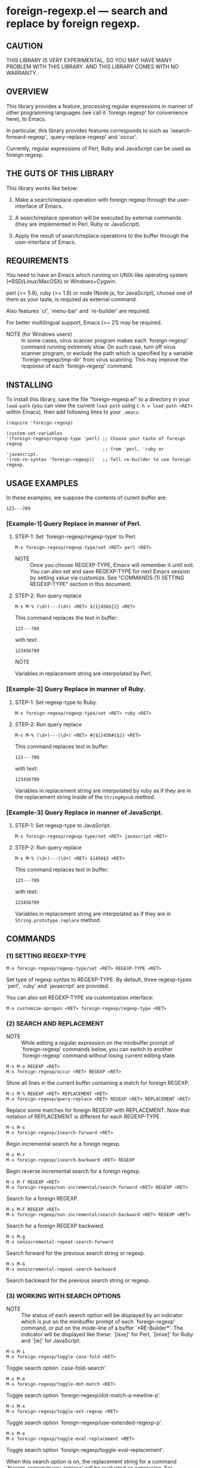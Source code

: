 #+STARTUP: indent
#+OPTIONS: num:nil toc:nil author:nil timestamp:nil

# Copyright (C) 2010-2014 K-talo Miyazaki, all rights reserved.

* foreign-regexp.el --- search and replace by foreign regexp.

** CAUTION

THIS LIBRARY IS VERY EXPERIMENTAL, SO YOU MAY HAVE MANY
PROBLEM WITH THIS LIBRARY. AND THIS LIBRARY COMES WITH
NO WARRANTY.


** OVERVIEW

This library provides a feature, processing regular
expressions in manner of other programming languages
(we call it `foreign regexp' for convenience here),
to Emacs.

In particular, this library provides features corresponds to
such as `isearch-forward-regexp', `query-replace-regexp' and
`occur'.

Currently, regular expressions of Perl, Ruby and JavaScript
can be used as foreign regexp.


** THE GUTS OF THIS LIBRARY

This library works like below:

1. Make a search/replace operation with foreign regexp
   through the user-interface of Emacs.

2. A search/replace operation will be executed by external
   commands (they are implemented in Perl, Ruby or
   JavaScript).

3. Apply the result of search/replace operations to the buffer
   through the user-interface of Emacs.
   

** REQUIREMENTS

You need to have an Emacs which running on UNIX-like operating
system (*BSD/Linux/MacOSX) or Windows+Cygwin.

perl (>= 5.8), ruby (>= 1.9) or node (Node.js, for JavaScript),
choose one of them as your taste, is required as external command.

Also features `cl', `menu-bar' and `re-builder' are required.

For better multilingual support, Emacs (>= 21) may be required.

- NOTE (for Windows users) ::
  In some cases, virus scanner program makes each `foreign-regexp'
  command running extremely slow.
  On such case, turn off virus scanner program, or exclude the
  path which is specified by a variable `foreign-regexp/tmp-dir'
  from virus scanning.
  This may improve the response of each `foreign-regexp' command.


** INSTALLING
To install this library, save the file "foreign-regexp.el" to a directory
in your =load-path= (you can view the current =load-path= using
=C-h v load-path <RET>= within Emacs), then add following
lines to your =.emacs=:

#+BEGIN_EXAMPLE
  (require 'foreign-regexp)

  (custom-set-variables
  '(foreign-regexp/regexp-type 'perl) ;; Choose your taste of foreign regexp
                                      ;; from 'perl, 'ruby or 'javascript.
  '(reb-re-syntax 'foreign-regexp))   ;; Tell re-builder to use foreign regexp.
#+END_EXAMPLE


** USAGE EXAMPLES

In these examples, we suppose the contents of curent buffer are:

: 123---789

*** [Example-1] Query Replace in manner of Perl.

**** STEP-1: Set `foreign-regexp/regexp-type' to Perl.

: M-x foreign-regexp/regexp-type/set <RET> perl <RET>

- NOTE ::
  Once you choose REGEXP-TYPE, Emacs will remember it
  until exit. You can also set and save REGEXP-TYPE for
  next Emacs session by setting value via customize.
  See "COMMANDS (1) SETTING REGEXP-TYPE" section in this document.

**** STEP-2: Run query replace

: M-s M-% (\d+)---(\d+) <RET> ${1}456${2} <RET>

This command replaces the text in buffer:

: 123---789

with text:

: 123456789

- NOTE ::
Variables in replacement string are interpolated by Perl.


*** [Example-2] Query Replace in manner of Ruby.

**** STEP-1: Set regexp-type to Ruby.

: M-x foreign-regexp/regexp-type/set <RET> ruby <RET>

**** STEP-2: Run query replace 

: M-s M-% (\d+)---(\d+) <RET> #{$1}456#{$2} <RET>

This command replaces text in buffer:

: 123---789

with text:

: 123456789

Variables in replacement string are interpolated by ruby
as if they are in the replacement string inside of the
=String#gsub= method.


*** [Example-3] Query Replace in manner of JavaScript.

**** STEP-1: Set regexp-type to JavaScript.

: M-x foreign-regexp/regexp-type/set <RET> javascript <RET>

**** STEP-2: Run query replace 

: M-s M-% (\d+)---(\d+) <RET> $1456$2 <RET>

This command replaces text in buffer:

: 123---789

with text:

: 123456789

Variables in replacement string are interpolated
as if they are in =String.prototype.replace= method.


** COMMANDS

*** (1) SETTING REGEXP-TYPE

: M-x foreign-regexp/regexp-type/set <RET> REGEXP-TYPE <RET>

Set type of regexp syntax to REGEXP-TYPE.
By default, three regexp-types `perl', `ruby' and
`javascript' are provided.

You can also set REGEXP-TYPE via customization interface:

: M-x customize-apropos <RET> foreign-regexp/regexp-type <RET>


*** (2) SEARCH AND REPLACEMENT

- NOTE ::
  While editing a regular expression on the minibuffer prompt
  of `foreign-regexp' commands below, you can switch to another
  `foreign-regexp' command without losing current editing state.

: M-s M-o REGEXP <RET>
: M-x foreign-regexp/occur <RET> REGEXP <RET>

Show all lines in the current buffer containing a match
for foreign REGEXP.

: M-s M-% REGEXP <RET> REPLACEMENT <RET>
: M-x foreign-regexp/query-replace <RET> REGEXP <RET> REPLACEMENT <RET>

Replace some matches for foreign REGEXP with REPLACEMENT.
Note that notation of REPLACEMENT is different for
each REGEXP-TYPE.

: M-s M-s
: M-x foreign-regexp/isearch-forward <RET>

Begin incremental search for a foreign regexp.

: M-s M-r
: M-x foreign-regexp/isearch-backward <RET> REGEXP

Begin reverse incremental search for a foreign regexp.

: M-s M-f REGEXP <RET>
: M-x foreign-regexp/non-incremental/search-forward <RET> REGEXP <RET>

Search for a foreign REGEXP.

: M-s M-F REGEXP <RET>
: M-x foreign-regexp/non-incremental/search-backward <RET> REGEXP <RET>

Search for a foreign REGEXP backward.

: M-s M-g
: M-x nonincremental-repeat-search-forward

Search forward for the previous search string or regexp.

: M-s M-G
: M-x nonincremental-repeat-search-backward

Search backward for the previous search string or regexp.


*** (3) WORKING WITH SEARCH OPTIONS

- NOTE ::
  The status of each search option will be displayed by an
  indicator which is put on the minibuffer prompt of each
  `foreign-regexp' command, or put on the mode-line of a
  buffer `*RE-Builder*'. The indicator will be displayed
  like these: `[isxe]' for Perl, `[imxe]' for Ruby and
  `[ie]' for JavaScript.
       
: M-s M-i
: M-x foreign-regexp/toggle-case-fold <RET>

Toggle search option `case-fold-search'.

: M-s M-m
: M-x foreign-regexp/toggle-dot-match <RET>

Toggle search option `foreign-regexp/dot-match-a-newline-p'.

: M-s M-x
: M-x foreign-regexp/toggle-ext-regexp <RET>

Toggle search option `foreign-regexp/use-extended-regexp-p'.

: M-s M-e
: M-x foreign-regexp/toggle-eval-replacement <RET>

Toggle search option `foreign-regexp/toggle-eval-replacement'.

When this search option is on, the replacement string for
a command `foreign-regexp/query-replace' will be evaluated
as expression. For example, these commands:
  
- For `Perl': =M-s M-% ^ <RET> no strict 'vars';sprintf('%05d: ', ++$LINE) <RET>=
  - NOTE ::
    Replacement will be evaluated like REPLACEMENT in replacement operator
    with =e= option (like: =s/pattern/REPLACEMENT/e= ).
    In the replacement string, you can refer to special variables =$&=, =$1=, =&2=, ...
    and so on.
    
- For `Ruby': ~M-s M-% ^ <RET> { $LINE||=0;sprintf('%05d: ', $LINE+=1) } <RET>~
  - NOTE ::
    Replacement will be evaluated like a block passed to =String#gsub= method.
    In the block form, the current match string is passed in as a parameter,
    and you can refer to built-in variables =$&=, =$1=, =&2=, ... and so on.
    
- For `JavaScript': ~M-s M-% ^ <RET> function (m) {if(typeof(i)=='undefined'){i=0};return ('0000'+(++i)).substr(-5)+': '} <RET>~
  - NOTE ::
    Replacement will be evaluated like a function in the 2nd argument of the
    method =String.prototype.replace=.
    In the function, the current match string, captured strings (1 .. nth, if exits),
    the position where the match occurred, and the strings to be searched is passed
    as a argument, and you can refer to properties =RegExp.lastMatch=, =RegExp.$1=,
    ... and so on.

put line number to beginning of each lines.
 

*** (4): CONSTRUCTING REGEXP WITH RE-BUILDER

: M-x reb-change-syntax <RET> foreign-regexp <RET>

Set the syntax used by the `re-builder' to foreign regexp.

: M-s M-l
: M-x re-builder <RET>

Start an interactive construction of a foreign regexp with
`re-builder'.
(See also documents of `re-builder')

- NOTE-1 ::
  To apply the foreign regexp, which was constructed
  with `re-builder', to the `foreign-regexp' commands,
  call commands below in `*RE-Builder*' buffer:

: M-s M-o
: M-x foreign-regexp/re-builder/occur-on-target-buffer

Run `foreign-regexp/occur' in `reb-target-buffer'
with a foreign regexp in the buffer `*RE-Builder*'.

: M-s M-%
: M-x foreign-regexp/re-builder/query-replace-on-target-buffer

Run `foreign-regexp/query-replace' in `reb-target-buffer'
with a foreign regexp in the buffer `*RE-Builder*'.

: M-s M-s
: M-x foreign-regexp/re-builder/isearch-forward-on-target-buffer

Run `foreign-regexp/isearch-forward' in `reb-target-buffer'
with a foreign regexp in the buffer `*RE-Builder*'.

: M-s M-r
: M-x foreign-regexp/re-builder/isearch-backward-on-target-buffer

Run `foreign-regexp/isearch-backward' in `reb-target-buffer'
with a foreign regexp in the buffer `*RE-Builder*'.

: M-s M-f
: M-x foreign-regexp/re-builder/non-incremental-search-forward-on-target-buffer

Run `foreign-regexp/non-incremental/search-forward' in `reb-target-buffer'
with a foreign regexp in the buffer `*RE-Builder*'.

: M-s M-F
: M-x foreign-regexp/re-builder/non-incremental-search-backward-on-target-buffer

Run `foreign-regexp/non-incremental/search-backward' in `reb-target-buffer'
with a foreign regexp in the buffer `*RE-Builder*'.


- NOTE-2 ::
  You can switch search options of the
  `reb-target-buffer' with commands below:

: M-s M-i
: M-x foreign-regexp/re-builder/toggle-case-fold-on-target-buffer

Toggle search option `case-fold-search' of `reb-target-buffer'.

: M-s M-m
: M-x foreign-regexp/re-builder/toggle-dot-match-on-target-buffer

Toggle search option `foreign-regexp/dot-match-a-newline-p'
of `reb-target-buffer'.

: M-s M-x
: M-x foreign-regexp/re-builder/toggle-ext-regexp-on-target-buffer

Toggle search option `foreign-regexp/dot-match-a-newline-p'
of `foreign-regexp/use-extended-regexp-p'.

: M-\
: M-x foreign-regexp/quote-meta-in-region <RET>

Escape characters in region, that would have special meaning
in foreign regexp.


*** (5) ALIGNMENT USING FOREIGN REGEXP

: C-M-|
: M-x align

Align region according to pre-defined alignment rules.

Foreign regexp can be used in a rule by putting an
`regexp-type' attribute on the alignment rule.

Example)
#+BEGIN_EXAMPLE
  (add-to-list
   'align-rules-list
   '(perl-and-ruby-hash-form
    
     ;; This rule will be applied when `regexp-type'
     ;; is `perl' or `ruby'.
     (regexp-type . '(perl ruby))
    
     (regexp . "([ \\t]*)=>[ \\t]*[^# \\t\\n]") ;; Foreign Regexp
     (group  . 1)
     (repeat . t)
     (modes  . '(perl-mode cperl-mode ruby-mode))))
#+END_EXAMPLE

See also `align-rules-list' and help document of an advice
of `align-region' for more information about alignment rules.

: M-s M-a REGEXP <RET>
: M-x foreign-regexp/align <RET> REGEXP <RET>

Align the current region using a partial foreign regexp
read from the minibuffer.

The foreign regexp read from the minibuffer will be
supposed to be placed after whitespaces.

See also `align-regexp'.

: C-u M-s M-a REGEXP <RET> GROUP <RET> SPACING <RET> REPEAT <RET>
: C-u M-x foreign-regexp/align <RET> REGEXP <RET> GROUP <RET> SPACING <RET> REPEAT <RET>

Align the current region using an ad-hoc rule read from the minibuffer.

Example)
  < Use perl-style foreign regexp in this example. >

#+BEGIN_EXAMPLE
  When texts in region is:
  
       (one 1)
       (ten 10)
       (hundred 100)
       (thousand 1000)
  
  Run command on the region with options:
  
       REGEXP: ([ \t]+)\d
                    |
                    +--- GROUP: 1
                         Alignment will be applied to each
                         lines by inserting white-spaces to
                         the place where the capture group
                         specified by `GROUP' is matched to.
       SPACING: 1
       REPEAT:  y
  
  Result is:
  
       (one      1)
       (ten      10)
       (hundred  100)
       (thousand 1000)
                |
                +---- Aligned using SPACING spaces.
#+END_EXAMPLE
See also `align-regexp'.

** FOR HACKERS
You might use regexp syntax of your choice of language, by
making four external commands below with the language:
 
`foreign-regexp/replace/external-command'
`foreign-regexp/occur/external-command'
`foreign-regexp/search/external-command'
`foreign-regexp/quote-meta/external-command'

and install these commands with the function
`foreign-regexp/regexp-type/define'.

See help documents of these variables and functions
for more information.


** KNOWN PROBLEMS
 - Codes aside, this document should be rewritten.
   My English sucks :-(

** WISH LIST
 - History for `re-builder'.
 - `grep' with foreign regexp?
 - `tags-search', `tags-query-replace', `dried-do-search' and
   `dired-do-query-replace-regexp' with foreign regexp?
 - `multi-isearch-buffers-regexp', `multi-occur',
   `multi-occur-in-matching-buffers', `how-many', `flush-lines',
   and `keep-lines' with foreign regexp?
 - Better error messages.
 - Write Tests.

